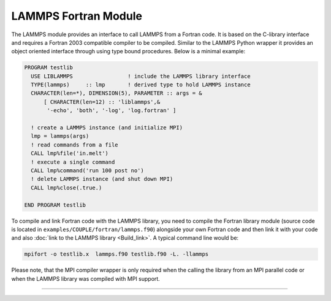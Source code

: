 LAMMPS Fortran Module
*********************

The LAMMPS module provides an interface to call LAMMPS from a Fortran
code.  It is based on the C-library interface and requires a Fortran
2003 compatible compiler to be compiled.  Similar to the LAMMPS Python
wrapper it provides an object oriented interface through using type
bound procedures.  Below is a minimal example:

.. code-block:: fortran

   PROGRAM testlib
     USE LIBLAMMPS                 ! include the LAMMPS library interface
     TYPE(lammps)     :: lmp       ! derived type to hold LAMMPS instance
     CHARACTER(len=*), DIMENSION(5), PARAMETER :: args = &
         [ CHARACTER(len=12) :: 'liblammps',&
          '-echo', 'both', '-log', 'log.fortran' ]

     ! create a LAMMPS instance (and initialize MPI)
     lmp = lammps(args)
     ! read commands from a file
     CALL lmp%file('in.melt')
     ! execute a single command
     CALL lmp%command('run 100 post no')
     ! delete LAMMPS instance (and shut down MPI)
     CALL lmp%close(.true.)

   END PROGRAM testlib

To compile and link Fortran code with the LAMMPS library, you need to
compile the Fortran library module (source code is located in
``examples/COUPLE/fortran/lammps.f90``) alongside your own Fortran code
and then link it with your code and also :doc:`link to the LAMMPS
library <Build_link>`.  A typical command line would be:

.. code-block:: bash

   mpifort -o testlib.x  lammps.f90 testlib.f90 -L. -llammps

Please note, that the MPI compiler wrapper is only required when the
calling the library from an MPI parallel code or when the LAMMPS library
was compiled with MPI support.

--------------------

.. f:type:: lammps

   Derived type that is the general class of the Fortran interface.
   It holds a reference to the :cpp:class:`LAMMPS <LAMMPS_NS::LAMMPS>` class instance
   that any of the included calls are forwarded to.

   :f c_ptr handle: reference to the LAMMPS class
   :f close: :f:func:`close`
   :f file: :f:func:`file`
   :f command: :f:func:`command`

.. f:function:: lammps(args[,comm])

   This is the constructor for the Fortran class and will forward
   the arguments to a call to either :cpp:func:`lammps_open_fortran`
   or :cpp:func:`lammps_open_no_mpi`. If the LAMMPS library has been
   compiled with MPI support, it will also initialize MPI, if it has
   not already been initialized before.

   The *comm* argument with the MPI communicator is optional. If it
   is not provided, ``MPI_COMM_WORLD`` is assumed. For more details
   please see the documentation of :cpp:func:`lammps_open`.

   :p character(len=*) args(): arguments as list of strings
   :o integer comm [optional]: MPI communicator
   :r lammps: an instance of the :f:type:`lammps` derived type

.. f:subroutine:: close([finalize])

   This method will close down the LAMMPS instance through calling
   :cpp:func:`lammps_close`.  If the *finalize* argument is present and
   has a value of ``.true.``, then this subroutine also calls
   :cpp:func:`lammps_finalize`.

   :o logical finalize [optional]: shut down the MPI environment of the LAMMPS library if true.

.. f:subroutine:: file(filename)

   This method will call :cpp:func:`lammps_file` to have LAMMPS read
   and process commands from a file.

   :p character(len=*) filename: name of file with LAMMPS commands

.. f:subroutine:: command(cmd)

   This method will call :cpp:func:`lammps_command` to have LAMMPS
   execute a single command.

   :p character(len=*) cmd: LAMMPS command
